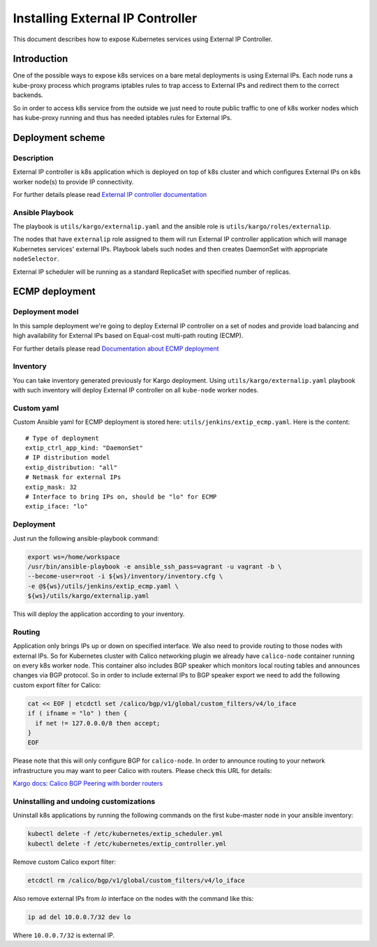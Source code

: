 .. _external_ip_controller:

=================================
Installing External IP Controller
=================================

This document describes how to expose Kubernetes services using External IP
Controller.

Introduction
~~~~~~~~~~~~

One of the possible ways to expose k8s services on a bare metal deployments is
using External IPs. Each node runs a kube-proxy process which programs
iptables rules to trap access to External IPs and redirect them to the correct
backends.

So in order to access k8s service from the outside we just need to route public
traffic to one of k8s worker nodes which has kube-proxy running and thus has
needed iptables rules for External IPs.

Deployment scheme
~~~~~~~~~~~~~~~~~

Description
-----------

External IP controller is k8s application which is deployed on top of k8s
cluster and which configures External IPs on k8s worker node(s) to provide IP
connectivity.

For further details please read `External IP controller documentation
<https://github.com/Mirantis/k8s-externalipcontroller/blob/master/doc/>`_

Ansible Playbook
----------------

The playbook is ``utils/kargo/externalip.yaml`` and the ansible role is
``utils/kargo/roles/externalip``.

The nodes that have ``externalip`` role assigned to them will run External IP
controller application which will manage Kubernetes services' external IPs.
Playbook labels such nodes and then creates DaemonSet with appropriate
``nodeSelector``.

External IP scheduler will be running as a standard ReplicaSet with specified
number of replicas.

ECMP deployment
~~~~~~~~~~~~~~~

Deployment model
----------------

In this sample deployment we're going to deploy External IP controller on a set
of nodes and provide load balancing and high availability for External IPs
based on Equal-cost multi-path routing (ECMP).

For further details please read `Documentation about ECMP deployment
<https://github.com/Mirantis/k8s-externalipcontroller/blob/master/doc/ecmp-load-balancing.md>`_

Inventory
---------

You can take inventory generated previously for Kargo deployment. Using
``utils/kargo/externalip.yaml`` playbook with such inventory will deploy
External IP controller on all ``kube-node`` worker nodes.

Custom yaml
-----------

Custom Ansible yaml for ECMP deployment is stored here:
``utils/jenkins/extip_ecmp.yaml``. Here is the content:

::

    # Type of deployment
    extip_ctrl_app_kind: "DaemonSet"
    # IP distribution model
    extip_distribution: "all"
    # Netmask for external IPs
    extip_mask: 32
    # Interface to bring IPs on, should be "lo" for ECMP
    extip_iface: "lo"

Deployment
----------

Just run the following ansible-playbook command:

.. code:: sh

      export ws=/home/workspace
      /usr/bin/ansible-playbook -e ansible_ssh_pass=vagrant -u vagrant -b \
      --become-user=root -i ${ws}/inventory/inventory.cfg \
      -e @${ws}/utils/jenkins/extip_ecmp.yaml \
      ${ws}/utils/kargo/externalip.yaml

This will deploy the application according to your inventory.

Routing
-------

Application only brings IPs up or down on specified interface. We also need to
provide routing to those nodes with external IPs. So for Kubernetes cluster
with Calico networking plugin we already have ``calico-node`` container running
on every k8s worker node. This container also includes BGP speaker which
monitors local routing tables and announces changes via BGP protocol.
So in order to include external IPs to BGP speaker export we need to add the
following custom export filter for Calico:

.. code:: sh

      cat << EOF | etcdctl set /calico/bgp/v1/global/custom_filters/v4/lo_iface
      if ( ifname = "lo" ) then {
        if net != 127.0.0.0/8 then accept;
      }
      EOF

Please note that this will only configure BGP for ``calico-node``. In order to
announce routing to your network infrastructure you may want to peer Calico
with routers. Please check this URL for details:

`Kargo docs: Calico BGP Peering with border routers
<https://github.com/kubernetes-incubator/kargo/blob/master/docs/calico.md#optional--bgp-peering-with-border-routers>`_

Uninstalling and undoing customizations
---------------------------------------

Uninstall k8s applications by running the following commands on the first
kube-master node in your ansible inventory:

.. code:: sh

      kubectl delete -f /etc/kubernetes/extip_scheduler.yml
      kubectl delete -f /etc/kubernetes/extip_controller.yml

Remove custom Calico export filter:

.. code:: sh

      etcdctl rm /calico/bgp/v1/global/custom_filters/v4/lo_iface

Also remove external IPs from `lo` interface on the nodes with the command
like this:

.. code:: sh

      ip ad del 10.0.0.7/32 dev lo

Where ``10.0.0.7/32`` is external IP.
